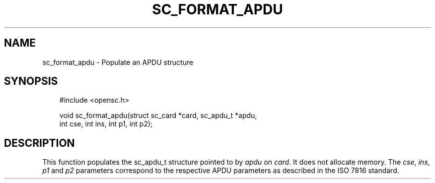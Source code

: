 .\"     Title: sc_format_apdu
.\"    Author: 
.\" Generator: DocBook XSL Stylesheets v1.71.0 <http://docbook.sf.net/>
.\"      Date: 05/04/2007
.\"    Manual: OpenSC API reference
.\"    Source: opensc
.\"
.TH "SC_FORMAT_APDU" "3" "05/04/2007" "opensc" "OpenSC API reference"
.\" disable hyphenation
.nh
.\" disable justification (adjust text to left margin only)
.ad l
.SH "NAME"
sc_format_apdu \- Populate an APDU structure
.SH "SYNOPSIS"
.PP

.sp
.RS 3n
.nf
#include <opensc.h>

void sc_format_apdu(struct sc_card *card, sc_apdu_t *apdu,
                    int cse, int ins, int p1, int p2);
		
.fi
.RE
.sp
.SH "DESCRIPTION"
.PP
This function populates the sc_apdu_t structure pointed to by
\fIapdu\fR
on
\fIcard\fR. It does not allocate memory. The
\fIcse\fR,
\fIins\fR,
\fIp1\fR
and
\fIp2\fR
parameters correspond to the respective APDU parameters as described in the ISO 7816 standard.
